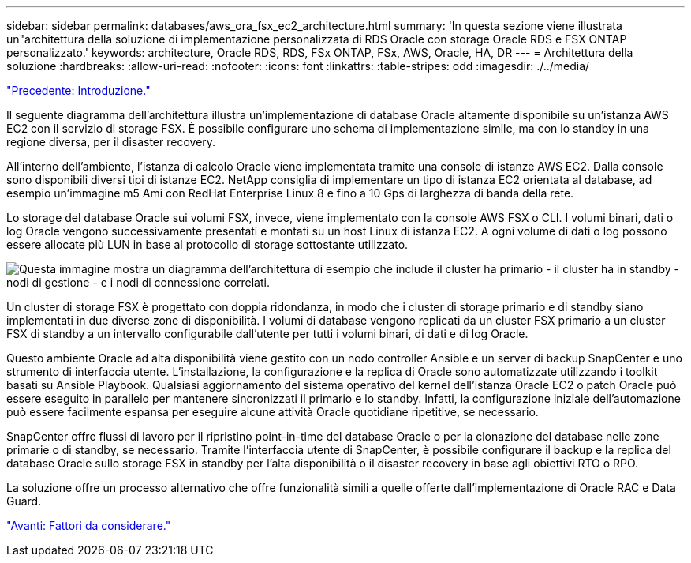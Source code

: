 ---
sidebar: sidebar 
permalink: databases/aws_ora_fsx_ec2_architecture.html 
summary: 'In questa sezione viene illustrata un"architettura della soluzione di implementazione personalizzata di RDS Oracle con storage Oracle RDS e FSX ONTAP personalizzato.' 
keywords: architecture, Oracle RDS, RDS, FSx ONTAP, FSx, AWS, Oracle, HA, DR 
---
= Architettura della soluzione
:hardbreaks:
:allow-uri-read: 
:nofooter: 
:icons: font
:linkattrs: 
:table-stripes: odd
:imagesdir: ./../media/


link:aws_ora_fsx_ec2_deploy_intro.html["Precedente: Introduzione."]

[role="lead"]
Il seguente diagramma dell'architettura illustra un'implementazione di database Oracle altamente disponibile su un'istanza AWS EC2 con il servizio di storage FSX. È possibile configurare uno schema di implementazione simile, ma con lo standby in una regione diversa, per il disaster recovery.

All'interno dell'ambiente, l'istanza di calcolo Oracle viene implementata tramite una console di istanze AWS EC2. Dalla console sono disponibili diversi tipi di istanze EC2. NetApp consiglia di implementare un tipo di istanza EC2 orientata al database, ad esempio un'immagine m5 Ami con RedHat Enterprise Linux 8 e fino a 10 Gps di larghezza di banda della rete.

Lo storage del database Oracle sui volumi FSX, invece, viene implementato con la console AWS FSX o CLI. I volumi binari, dati o log Oracle vengono successivamente presentati e montati su un host Linux di istanza EC2. A ogni volume di dati o log possono essere allocate più LUN in base al protocollo di storage sottostante utilizzato.

image:aws_ora_fsx_ec2_arch.PNG["Questa immagine mostra un diagramma dell'architettura di esempio che include il cluster ha primario - il cluster ha in standby - nodi di gestione - e i nodi di connessione correlati."]

Un cluster di storage FSX è progettato con doppia ridondanza, in modo che i cluster di storage primario e di standby siano implementati in due diverse zone di disponibilità. I volumi di database vengono replicati da un cluster FSX primario a un cluster FSX di standby a un intervallo configurabile dall'utente per tutti i volumi binari, di dati e di log Oracle.

Questo ambiente Oracle ad alta disponibilità viene gestito con un nodo controller Ansible e un server di backup SnapCenter e uno strumento di interfaccia utente. L'installazione, la configurazione e la replica di Oracle sono automatizzate utilizzando i toolkit basati su Ansible Playbook. Qualsiasi aggiornamento del sistema operativo del kernel dell'istanza Oracle EC2 o patch Oracle può essere eseguito in parallelo per mantenere sincronizzati il primario e lo standby. Infatti, la configurazione iniziale dell'automazione può essere facilmente espansa per eseguire alcune attività Oracle quotidiane ripetitive, se necessario.

SnapCenter offre flussi di lavoro per il ripristino point-in-time del database Oracle o per la clonazione del database nelle zone primarie o di standby, se necessario. Tramite l'interfaccia utente di SnapCenter, è possibile configurare il backup e la replica del database Oracle sullo storage FSX in standby per l'alta disponibilità o il disaster recovery in base agli obiettivi RTO o RPO.

La soluzione offre un processo alternativo che offre funzionalità simili a quelle offerte dall'implementazione di Oracle RAC e Data Guard.

link:aws_ora_fsx_ec2_factors.html["Avanti: Fattori da considerare."]

